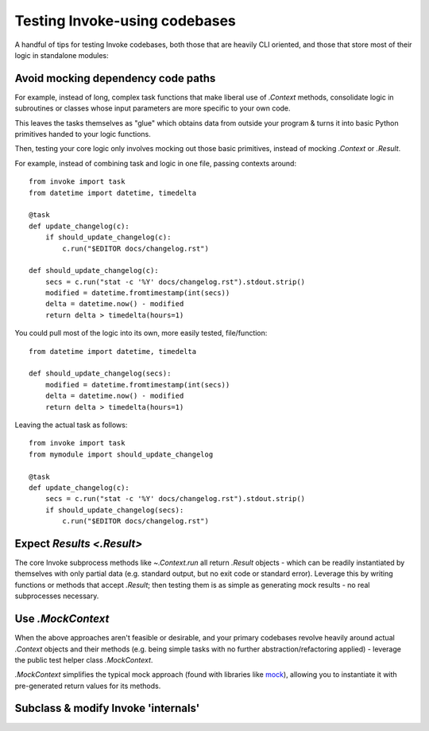 ==============================
Testing Invoke-using codebases
==============================

A handful of tips for testing Invoke codebases, both those that are heavily CLI
oriented, and those that store most of their logic in standalone modules:

Avoid mocking dependency code paths
===================================

For example, instead of long, complex task functions that make liberal use of
`.Context` methods, consolidate logic in subroutines or classes whose input
parameters are more specific to your own code.

This leaves the tasks themselves as "glue" which obtains data from outside your
program & turns it into basic Python primitives handed to your logic functions.

Then, testing your core logic only involves mocking out those basic primitives,
instead of mocking `.Context` or `.Result`.

For example, instead of combining task and logic in one file, passing contexts
around::

    from invoke import task
    from datetime import datetime, timedelta

    @task
    def update_changelog(c):
        if should_update_changelog(c):
            c.run("$EDITOR docs/changelog.rst")

    def should_update_changelog(c):
        secs = c.run("stat -c '%Y' docs/changelog.rst").stdout.strip()
        modified = datetime.fromtimestamp(int(secs))
        delta = datetime.now() - modified
        return delta > timedelta(hours=1)

You could pull most of the logic into its own, more easily tested,
file/function::

    from datetime import datetime, timedelta

    def should_update_changelog(secs):
        modified = datetime.fromtimestamp(int(secs))
        delta = datetime.now() - modified
        return delta > timedelta(hours=1)

Leaving the actual task as follows::

    from invoke import task
    from mymodule import should_update_changelog

    @task
    def update_changelog(c):
        secs = c.run("stat -c '%Y' docs/changelog.rst").stdout.strip()
        if should_update_changelog(secs):
            c.run("$EDITOR docs/changelog.rst")


Expect `Results <.Result>`
==========================

The core Invoke subprocess methods like `~.Context.run` all return `.Result`
objects - which can be readily instantiated by themselves with only partial
data (e.g. standard output, but no exit code or standard error). Leverage this
by writing functions or methods that accept `.Result`; then testing them is as
simple as generating mock results - no real subprocesses necessary.

Use `.MockContext`
==================

When the above approaches aren't feasible or desirable, and your primary
codebases revolve heavily around actual `.Context` objects and their methods
(e.g. being simple tasks with no further abstraction/refactoring applied) -
leverage the public test helper class `.MockContext`.

`.MockContext` simplifies the typical
mock approach (found with libraries like `mock
<https://pypi.python.org/pypi/mock>`_), allowing you to instantiate it with
pre-generated return values for its methods.

Subclass & modify Invoke 'internals'
====================================


